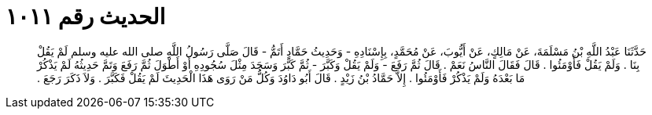 
= الحديث رقم ١٠١١

[quote.hadith]
حَدَّثَنَا عَبْدُ اللَّهِ بْنُ مَسْلَمَةَ، عَنْ مَالِكٍ، عَنْ أَيُّوبَ، عَنْ مُحَمَّدٍ، بِإِسْنَادِهِ - وَحَدِيثُ حَمَّادٍ أَتَمُّ - قَالَ صَلَّى رَسُولُ اللَّهِ صلى الله عليه وسلم لَمْ يَقُلْ بِنَا ‏.‏ وَلَمْ يَقُلْ فَأَوْمَئُوا ‏.‏ قَالَ فَقَالَ النَّاسُ نَعَمْ ‏.‏ قَالَ ثُمَّ رَفَعَ - وَلَمْ يَقُلْ وَكَبَّرَ - ثُمَّ كَبَّرَ وَسَجَدَ مِثْلَ سُجُودِهِ أَوْ أَطْوَلَ ثُمَّ رَفَعَ وَتَمَّ حَدِيثُهُ لَمْ يَذْكُرْ مَا بَعْدَهُ وَلَمْ يَذْكُرْ فَأَوْمَئُوا ‏.‏ إِلاَّ حَمَّادُ بْنُ زَيْدٍ ‏.‏ قَالَ أَبُو دَاوُدَ وَكُلُّ مَنْ رَوَى هَذَا الْحَدِيثَ لَمْ يَقُلْ فَكَبَّرَ ‏.‏ وَلاَ ذَكَرَ رَجَعَ ‏.‏